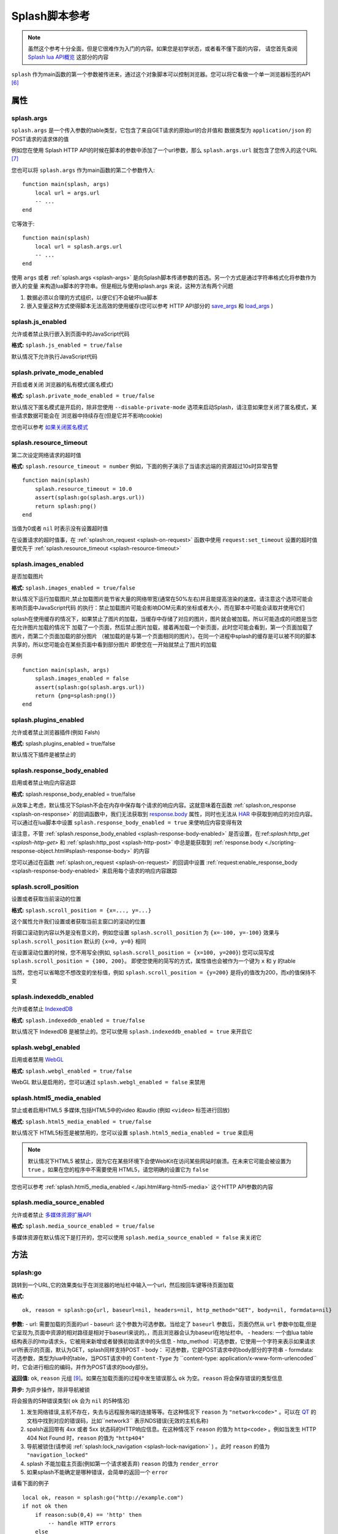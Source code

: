 .. _splash-scripts-reference:

Splash脚本参考
====================================

.. note::
    虽然这个参考十分全面，但是它很难作为入门的内容。如果您是初学状态，或者看不懂下面的内容，
    请您首先查阅 `Splash lua API概览 <./scrapting-overview.html>`_ 这部分的内容

``splash`` 作为main函数的第一个参数被传进来，通过这个对象脚本可以控制浏览器。您可以将它看做一个单一浏览器标签的API [#1]_

.. _attributes:

属性
----------------------------------------

.. _splash-args:

splash.args
###############################
``splash.args`` 是一个传入参数的table类型，它包含了来自GET请求的原始url的合并值和 数据类型为 ``application/json`` 的POST请求的请求体的值

例如您在使用 Splash HTTP API的时候在脚本的参数中添加了一个url参数，那么 ``splash.args.url`` 就包含了您传入的这个URL [#2]_

您也可以将 ``splash.args`` 作为main函数的第二个参数传入:
::

    function main(splash, args)
        local url = args.url
        -- ...
    end

它等效于:
::

    function main(splash)
        local url = splash.args.url
        -- ...
    end

使用 ``args`` 或者 :ref:`splash.args <splash-args>` 是向Splash脚本传递参数的首选。另一个方式是通过字符串格式化将参数作为嵌入的变量
来构造lua脚本的字符串。但是相比与使用splash.args 来说，这种方法有两个问题

1. 数据必须以合理的方式组织，以便它们不会破坏lua脚本
#. 嵌入变量这种方式使得脚本无法高效的使用缓存(您可以参考 HTTP API部分的 `save_args <./api.html#save-args>`_ 和 `load_args <./api.html#load-args>`_ )

.. _splash-js-enabled:

splash.js_enabled
###################################
允许或者禁止执行嵌入到页面中的JavaScript代码

**格式:** ``splash.js_enabled = true/false``

默认情况下允许执行JavaScript代码

.. splash-private-mode-enabled_

splash.private_mode_enabled
###################################
开启或者关闭 浏览器的私有模式(匿名模式)

**格式:** ``splash.private_mode_enabled = true/false``

默认情况下匿名模式是开启的，除非您使用 ``--disable-private-mode`` 选项来启动Splash，请注意如果您关闭了匿名模式，某些请求数据可能会在
浏览器中持续存在(但是它并不影响cookie)

您也可以参考 `如果关闭匿名模式 <./faq.html#disable-private-mode>`_

.. _splash-resource-timeout:

splash.resource_timeout
#######################################
第二次设定网络请求的超时值

**格式:** ``splash.resource_timeout = number``
例如，下面的例子演示了当请求远端的资源超过10s时异常告警
::

    function main(splash)
        splash.resource_timeout = 10.0
        assert(splash:go(splash.args.url))
        return splash:png()
    end

当值为0或者 ``nil`` 时表示没有设置超时值

在设置请求的超时值事，在 :ref:`splash:on_request <splash-on-request>` 函数中使用 ``request:set_timeout`` 设置的超时值要优先于
:ref:`splash.resource_timeout <splash-resource-timeout>`

.. _splash-images-enabled:

splash.images_enabled
###########################################
是否加载图片

**格式:** ``splash.images_enabled = true/false``

默认情况下运行加载图片,禁止加载图片能节省大量的网络带宽(通常在50%左右)并且能提高渲染的速度。请注意这个选项可能会影响页面中JavaScript代码
的执行：禁止加载图片可能会影响DOM元素的坐标或者大小，而在脚本中可能会读取并使用它们

splash在使用缓存的情况下，如果禁止了图片的加载，当缓存中存储了对应的图片，图片就会被加载。所以可能造成的问题是当您在允许图片加载的情况下
加载了一个页面，然后禁止图片加载，接着再加载一个新页面，此时您可能会看到，第一个页面加载了图片，而第二个页面加载的部分图片
（被加载的是与第一个页面相同的图片）。在同一个进程中splash的缓存是可以被不同的脚本共享的，所以您可能会在某些页面中看到部分图片
即使您在一开始就禁止了图片的加载

示例
::

    function main(splash, args)
        splash.images_enabled = false
        assert(splash:go(splash.args.url))
        return {png=splash:png()}
    end

.. _splash-plugins-enabled:

splash.plugins_enabled
##############################################
允许或者禁止浏览器插件(例如 Falsh)

**格式:** splash.plugins_enabled = true/false

默认情况下插件是被禁止的

.. _splash-response-body-enabled:

splash.response_body_enabled
##############################################
启用或者禁止响应内容追踪

**格式:** splash.response_body_enabled = true/false

从效率上考虑，默认情况下Splash不会在内存中保存每个请求的响应内容。这就意味着在函数 :ref:`splash:on_response <splash-on-response>`
的回调函数中，我们无法获取到 `response.body <./scripting-response-object.html#splash-response-body>`_ 属性，同时也无法从
`HAR <http://www.softwareishard.com/blog/har-12-spec/>`_ 中获取到响应的对应内容。可以通过在lua脚本中设置 ``splash.response_body_enabled = true``
来使响应内容变得有效

请注意，不管 :ref:`splash.response_body_enabled <splash-response-body-enabled>` 是否设置，在:ref:`splash:http_get <splash-http-get>` 和
:ref:`splash:http_post <splash-http-post>` 中总是能获取到 :ref:`response.body <./scripting-response-object.html#splash-response-body>`
的内容

您可以通过在函数 :ref:`splash:on_request <splash-on-request>` 的回调中设置 :ref:`request:enable_response_body <splash-response-body-enabled>`
来启用每个请求的响应内容跟踪

.. _splash-scroll-position:

splash.scroll_position
#####################################################
设置或者获取当前滚动的位置

**格式:** ``splash.scroll_position = {x=..., y=...}``

这个属性允许我们设置或者获取当前主窗口的滚动的位置

将窗口滚动到内容以外是没有意义的，例如您设置 ``splash.scroll_position`` 为 ``{x=-100, y=-100}`` 效果与 ``splash.scroll_position``
默认的 ``{x=0, y=0}`` 相同

在设置滚动位置的时候，您不用写全(例如, ``splash.scroll_position = {x=100, y=200}``) 您可以简写成 ``splash.scroll_position = {100, 200}``。
即使您使用的简写的方式，属性值也会被作为一个键为 ``x`` 和 ``y`` 的table

当然，您也可以省略您不想改变的坐标值，例如 ``splash.scroll_position = {y=200}`` 是将y的值改为200，而x的值保持不变

.. _splash-indexeddb-enabled:

splash.indexeddb_enabled
####################################################
允许或者禁止 `IndexedDB <https://developer.mozilla.org/en-US/docs/Web/API/IndexedDB_API>`_

**格式:** ``splash.indexeddb_enabled = true/false``

默认情况下 IndexedDB 是被禁止的。您可以使用 ``splash.indexeddb_enabled = true`` 来开启它

.. node::
    在当前默认情况下 IndexedDB 是被禁止的，这是因为它在WebKit中存在一些问题，可能在未来它会被默认打开

.. _splash-webgl-enabled:

splash.webgl_enabled
#######################################################
启用或者禁用 `WebGL <https://developer.mozilla.org/en-US/docs/Web/API/WebGL_API>`_

**格式:** ``splash.webgl_enabled = true/false``

WebGL 默认是启用的，您可以通过 ``splash.webgl_enabled = false`` 来禁用

.. _splash-html5-media-enabled:

splash.html5_media_enabled
######################################################
禁止或者启用HTML5 多媒体,包括HTML5中的video 和audio (例如 ``<video>`` 标签进行回放)

**格式:** ``splash.html5_media_enabled = true/false``

默认情况下 HTML5标签是被禁用的，您可以设置 ``splash.html5_media_enabled = true`` 来启用

.. note::
    默认情况下HTML5 被禁止，因为它在某些环境下会使WebKit在访问某些网站时崩溃。在未来它可能会被设置为 ``true`` 。如果在您的程序中不需要使用
    HTML5，请您明确的设置它为 ``false``

您也可以参考 :ref:`splash.html5_media_enabled <./api.html#arg-html5-media>` 这个HTTP API参数的内容

.. _splash-media-source-enabled:

splash.media_source_enabled
#########################################
允许或者禁止 `多媒体资源扩展API <https://developer.mozilla.org/en-US/docs/Web/API/Media_Source_Extensions_API>`_

**格式:** ``splash.media_source_enabled = true/false``

多媒体资源在默认情况下是打开的，您可以使用 ``splash.media_source_enabled = false`` 来关闭它

.. _methods:

方法
-------------------------------------
.. _splash-go:

splash:go
######################################
跳转到一个URL,它的效果类似于在浏览器的地址栏中输入一个url，然后按回车键等待页面加载

**格式:**
::

    ok, reason = splash:go{url, baseurl=nil, headers=nil, http_method="GET", body=nil, formdata=nil}

**参数:**
- url: 需要加载的页面的url
- baseurl: 这个参数为可选参数。当给定了 ``baseurl`` 参数后，页面仍然从 ``url`` 参数中加载,但是它呈现为,页面中资源的相对路径是相对于baseurl来说的。，而且浏览器会认为baseurl在地址栏中。
- headers: 一个由lua table结构表示的http请求头，它被用来新增或者替换初始请求中的头信息
- http_method : 可选参数，它使用一个字符来表示如果请求url所表示的页面，默认为GET，splash同样支持POST
- body： 可选参数，它是POST请求中的body部分的字符串
- formdata: 可选参数，类型为lua中的table，当POST请求中的 ``Content-Type`` 为 ``content-type: application/x-www-form-urlencoded``时，它会进行相应的编码，并作为POST请求的body部分。

**返回值:** ``ok``, ``reason`` 元组 [#4]_。如果在加载页面的过程中发生错误那么 ``ok`` 为空。``reason`` 将会保存错误的类型信息

**异步:** 为异步操作，除非导航被锁

将会报告的5种错误类型( ``ok`` 会为 ``nil`` 的5种情况)

1. 发生网络错误,主机不存在，失去与远程服务端的连接等等。在这种情况下 ``reason`` 为 ``"network<code>"`` 。可以在 `QT <http://doc.qt.io/qt-5/qnetworkreply.html#NetworkError-enum>`_ 的文档中找到对应的错误码，比如``network3`` 表示NDS错误(无效的主机名称)
#. spalsh返回带有 4xx 或者 5xx 状态码的HTTP响应信息。在这种情况下 ``reason`` 的值为 ``http<code>`` 。例如当发生 HTTP 404 Not Found 时，``reason`` 的值为 ``"http404"``
#. 导航被锁住(请参阅 :ref:`splash:lock_navigation <splash-lock-navigation>` ) 。此时 ``reason`` 的值为 ``"navigation_locked"``
#. splash 不能加载主页面(例如第一个请求被丢弃) ``reason`` 的值为 ``render_error``
#. 如果splash不能确定是哪种错误，会简单的返回一个 ``error``

请看下面的例子
::

    local ok, reason = splash:go("http://example.com")
    if not ok then
        if reason:sub(0,4) == 'http' then
            -- handle HTTP errors
        else
            -- handle other errors
        end
    end
    -- process the page

    -- assert can be used as a shortcut for error handling
    assert(splash:go("http://example.com"))

只有当主页 [#3]_ 请求失败时才会上报一个错误(ok==nil)。如果针对其中的相关资源的请求失败 ``splash:go`` 不会上报错误。为了确定上述错误
是否发生或者处理这些错误(像image/js/css 等链接加载失败，ajax请求失败),您可以使用 :ref:`splash.har <splash-har>`
和 :ref:`splash:on_response <splash-on-response>`

``splash:go`` 在返回结果之前会一直跟随HTTP的重定向去请求其中的链接，但是它不会跟踪像 ``<meta http-equiv="refresh" ...>``
这样在HTML中定义的重定向或者 在JavaScript代码中的跳转。此时您可以使用方法 :ref:`splash:wait <splash-wait>` 进行等待，
以便使浏览器跳转到对应的页面上

``headers`` 参数允许添加或者修改初始HTTP请求中的 header 值,您可以使用 :ref:`splash:set_custom_headers <splash-set-custom-headers>` 和
:ref:`splash:on_request <splash-on-request>` 来为以后所有的请求设置header的值(包括后续针对对应资源文件的请求)

下面是一个自定义设置header的例子:
::

    local ok, reason = splash:go{"http://example.com", headers={
        ["Custom-Header"] = "Header Value",
    }})

headers中的 User-Agent项比较特殊,一旦使用他将被保留并用于进一步的请求。这是一个实现的细节，我们可能在未来的版本中对这个特性进行修改。
在设置User-Agent 时，推荐使用方法 :ref:`splash:set_user_agent <splash-set-user-agent>`

.. _splash-wait:

splash:wait
#######################################################
等待对应的时间(单位为秒),使程序等待WebKit 对网页进行进一步的处理

**格式:** ok, reason = splash:wait{time, cancel_on_redirect=false, cancel_on_error=true}

**参数:**
- time: 等待的时间,单位为s
- cancel_on_redirect: 如果它为true(默认为false) 并且在加载主页面的时候发生了重定向，``splash:wait`` 函数会提前返回，返回值为 ``nil "redirect"`` .但是在 HTML中通过 ``<meta http-equiv="refresh" ...>`` 定义的重定向或者在JavaScript中的重定向不受影响
- cancel_on_error: 如果它为true(默认为true) 在等待时如果发生相关错误导致页面无法加载(像WebKit内部的错误或者重定向到了一个无法解析的主机上),此时 ``splash:wait`` 会提前退出并返回 ``nil, "<error string>"``

**返回值:** ``ok, reason`` 元组, 如果 ``ok`` 的值为 ``nil`` ，函数可能会提前退出，``reason`` 可能会返回一个包含错误信息的字符串

**是否为异步:** 异步

使用示例
::

    -- go to example.com, wait 0.5s, return rendered html, ignore all errors.
    function main(splash)
        splash:go("http://example.com")
        splash:wait(0.5)
        return {html=splash:html()}
    end

默认情况下当重定向发生的时候计时器会继续计时，``cancel_on_redirect`` 选项可以在每次重定向发生的时候让计时器重新计时.
例如下面这个函数演示了如何利用 ``cancel_on_redirect`` 来实现每次重定向并加载对应页面后等待对应的时间
::

    function wait_restarting_on_redirects(splash, time, max_redirects)
        local redirects_remaining = max_redirects
        while redirects_remaining > 0 do
            local ok, reason = self:wait{time=time, cancel_on_redirect=true}
            if reason ~= 'redirect' then
                return ok, reason
            end
            redirects_remaining = redirects_remaining - 1
        end
        return nil, "too_many_redirects"
    end

.. _splash-jsfunc:

splash:jsfunc
###############################################
将JavaScript 函数转化为lua可调用的函数

**格式:** ``lua_func = splash:jsfunc(func)``

**参数:**
- func: 包含js函数代码的字符串

**返回值:** 返回一个函数,该函数可以被lua执行并且可以在页面上下文中执行JavaScript代码

**是否为异步:** 否

例子
::

    function main(splash, args)
      local get_div_count = splash:jsfunc([[
      function () {
        var body = document.body;
        var divs = body.getElementsByTagName('div');
        return divs.length;
      }
      ]])
      splash:go(args.url)

      return ("There are %s DIVs in %s"):format(
        get_div_count(), args.url)
    end

请注意，如果您了解lua 字符串中关于 ``[[ ]]`` 的语法知识将会对您理解这些代码有一定的帮助

JavaScript代码也可以接受参数
::

    local vec_len = splash:jsfunc([[
        function(x, y) {
           return Math.sqrt(x*x + y*y)
        }
    ]])
    return {res=vec_len(5, 4)}

全局的JavaScript 函数可以被直接包含进来
::

    local pow = splash:jsfunc("Math.pow")
    local twenty_five = pow(5, 2)  -- 5^2 is 25
    local thousand = pow(10, 3)    -- 10^3 is 1000

lua类型 到JavaScript之间的转化规则
=======  ======
Lua      JavaScript
=======  ======
string	 string
number	 number
boolean	 boolean
table	   Object or Array, see below
nil	     undefined
Element	 DOM node
=======  ======

lua中的 strings, numbers, booleans 和 tables类型的数据可以直接作为参数传入，
它们会被转化成js的 strings/numbers/booleans/objects 类型。 `element <./scripting-element-object.html#splash-element>`_ 也是被支持的。
但是这类数据不能被放到lua的table中

就目前来说，不能传递其他的lua对象，比如不能往一个闭包的JavaScript函数中穿入一个闭包的JavaScript函数或者正常的lua函数作为参数

默认情况下lua中的table类型被转化为JavaScript中的object类型。如果您要将一个table类型转化为数组类型，可以使用函数 `treat.as_array <./scripting-libs.html#treat-as-array>`_

JavaScript类型到lua对象的转化
==============  ==========
JavaScript	    Lua
==============  ==========
string	        string
number	        number
boolean	        boolean
Object	        table
Array	          table, 将其转化为数组(请参阅 `treat.as_array <./scripting-libs.html#treat-as-array>`_ )
undefined	      nil
null	          "" (一个空字符串)
Date	          string: 一个使用ISO8601标砖表示的日期字符串, 例如. 1958-05-21T10:12:00.000Z
Node	          Element实例
NodeList	      一个由 Element 对象组成的 table
function	      nil
circular object	nil
host object	    nil
==============  ==========

函数会将返回结果中的JavaScript类型转化为lua类型，它只支持一些简单的JavaScript类型的转化，
例如如果从闭包中返回一个函数或者jQuery 选择器，这种操作不被支持

当需要返回一个节点(html DOM元素的一个引用)或者节点的列表(document.querySelectorAll函数返回的结果)时，
只能返回节点或者节点列表这样单一的内容，它们不能被包含进数组或者其他的结构中

.. node::
    经验法则：如果参数或者返回值能被序列化为json格式的话，那样最好，当然您也可以在函数中返回节点或者节点的
    列表，但是它们不能被包含在其他结构中 [#5]_
.. [#1] 这是由于Splash一次只能加载一个页面，在加载新页面之前的老页面不会被保存
.. [#2] 这个意思是说我们在使用API时传入的参数都可以通过这个参数获取到
.. [#3] 这里的主页是指参数中url对应的页面，而页面中的资源等等不包含在里面
.. [#4] 这里的原文是 pair，由于我对lua不是很了解，这里翻译为元组可能更好理解
.. [#5] 我觉得这里官方应该是鼓励我们尽量返回能够被序列化的数据，而不要返回类似DOM元素的内容
